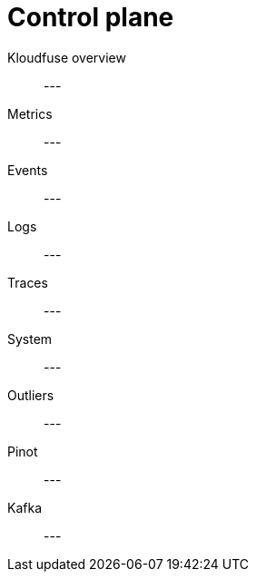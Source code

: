 = Control plane
:description:
:sectanchors: 
:url-repo:  
:page-tags: 
:figure-caption!:
:table-caption!:
:example-caption!:

Kloudfuse overview::
---

Metrics::
---

Events::
---

Logs::
---

Traces::
---

System::
---

Outliers::
---

Pinot::
---

Kafka::
---